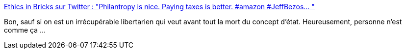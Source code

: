 :jbake-type: post
:jbake-status: published
:jbake-title: Ethics in Bricks sur Twitter : "Philantropy is nice. Paying taxes is better. #amazon #JeffBezos… "
:jbake-tags: économie,philosophie,humanité,citation,humour,_mois_févr.,_année_2020
:jbake-date: 2020-02-19
:jbake-depth: ../
:jbake-uri: shaarli/1582098241000.adoc
:jbake-source: https://nicolas-delsaux.hd.free.fr/Shaarli?searchterm=https%3A%2F%2Ftwitter.com%2FEthicsInBricks%2Fstatuses%2F1229538854434168832&searchtags=%C3%A9conomie+philosophie+humanit%C3%A9+citation+humour+_mois_f%C3%A9vr.+_ann%C3%A9e_2020
:jbake-style: shaarli

https://twitter.com/EthicsInBricks/statuses/1229538854434168832[Ethics in Bricks sur Twitter : "Philantropy is nice. Paying taxes is better. #amazon #JeffBezos… "]

Bon, sauf si on est un irrécupérable libertarien qui veut avant tout la mort du concept d'état. Heureusement, personne n'est comme ça ...
